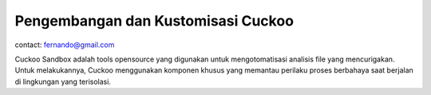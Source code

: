 Pengembangan dan Kustomisasi Cuckoo
===================================

contact: fernando@gmail.com

Cuckoo Sandbox adalah tools opensource yang digunakan untuk mengotomatisasi analisis file yang mencurigakan. Untuk melakukannya, Cuckoo menggunakan komponen khusus yang memantau perilaku proses berbahaya saat berjalan di lingkungan yang terisolasi. 
